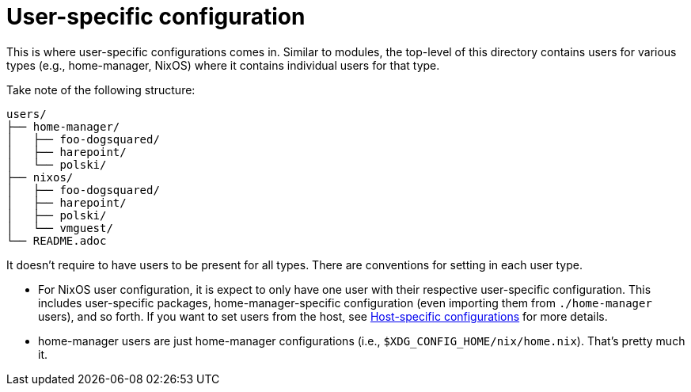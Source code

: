 = User-specific configuration
:toc:

This is where user-specific configurations comes in.
Similar to modules, the top-level of this directory contains users for various types (e.g., home-manager, NixOS) where it contains individual users for that type.

Take note of the following structure:

[source, tree]
----
users/
├── home-manager/
│   ├── foo-dogsquared/
│   ├── harepoint/
│   └── polski/
├── nixos/
│   ├── foo-dogsquared/
│   ├── harepoint/
│   ├── polski/
│   └── vmguest/
└── README.adoc
----

It doesn't require to have users to be present for all types.
There are conventions for setting in each user type.

* For NixOS user configuration, it is expect to only have one user with their respective user-specific configuration.
This includes user-specific packages, home-manager-specific configuration (even importing them from `./home-manager` users), and so forth.
If you want to set users from the host, see link:../hosts/README.adoc[Host-specific configurations] for more details.

* home-manager users are just home-manager configurations (i.e., `$XDG_CONFIG_HOME/nix/home.nix`).
That's pretty much it.
